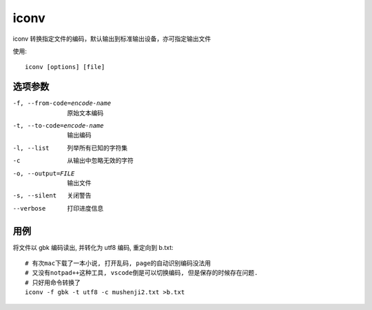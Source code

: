 ========================
iconv
========================


.. post:: 2023-02-20 22:06:49
  :tags: linux, linux指令
  :category: 操作系统
  :author: YanQue
  :location: CD
  :language: zh-cn


iconv 转换指定文件的编码，默认输出到标准输出设备，亦可指定输出文件

使用::

	iconv [options] [file]

选项参数
========================

-f, --from-code=encode-name		原始文本编码
-t, --to-code=encode-name		输出编码
-l, --list				列举所有已知的字符集
-c						从输出中忽略无效的字符
-o, --output=FILE		输出文件
-s, --silent			关闭警告
--verbose 				打印进度信息

用例
========================

将文件以 gbk 编码读出, 并转化为 utf8 编码, 重定向到 b.txt::

	# 有次mac下载了一本小说, 打开乱码, page的自动识别编码没法用
	# 又没有notpad++这种工具, vscode倒是可以切换编码, 但是保存的时候存在问题.
	# 只好用命令转换了
	iconv -f gbk -t utf8 -c mushenji2.txt >b.txt


